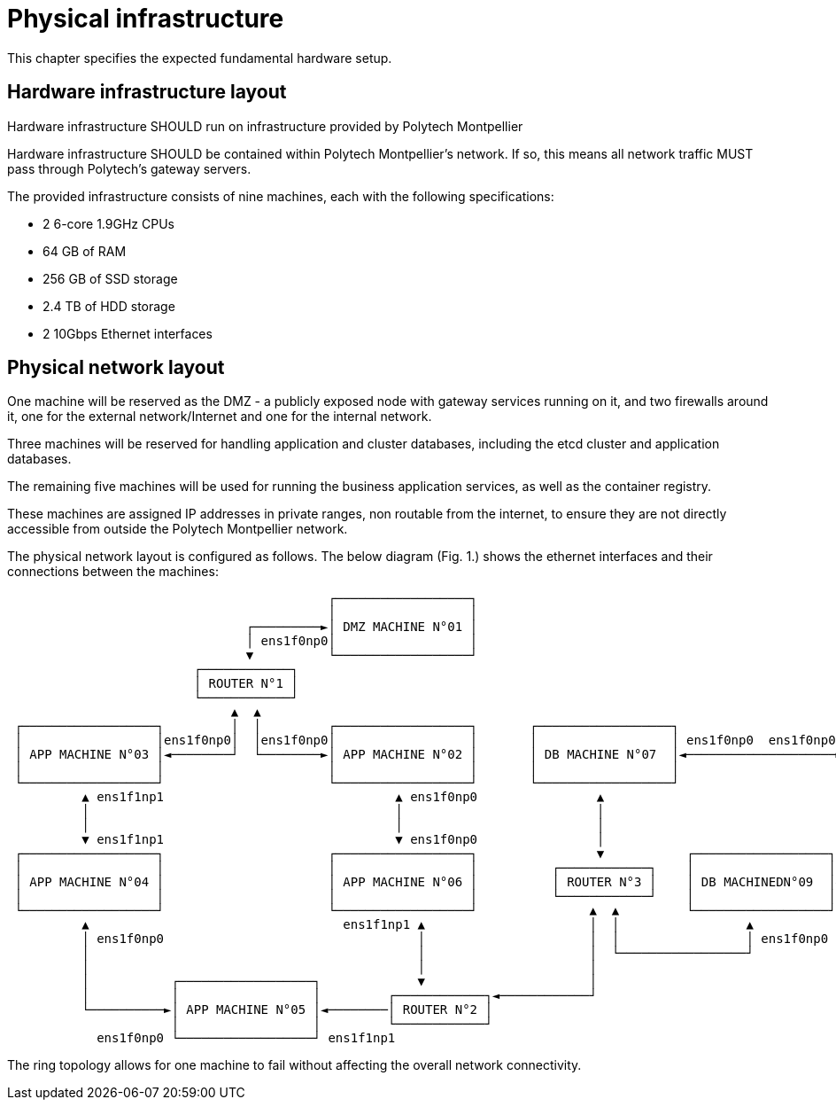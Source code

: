 = Physical infrastructure

This chapter specifies the expected fundamental hardware setup.

== Hardware infrastructure layout

Hardware infrastructure SHOULD run on infrastructure provided by Polytech Montpellier

Hardware infrastructure SHOULD be contained within Polytech Montpellier's network. If so, this means all network traffic MUST pass through Polytech's gateway servers.

The provided infrastructure consists of nine machines, each with the following specifications:

- 2 6-core 1.9GHz CPUs
- 64 GB of RAM
- 256 GB of SSD storage
- 2.4 TB of HDD storage
- 2 10Gbps Ethernet interfaces

== Physical network layout

One machine will be reserved as the DMZ - a publicly exposed node with gateway services running on it, and two firewalls around it, one for the external network/Internet and one for the internal network.

Three machines will be reserved for handling application and cluster databases, including the etcd cluster and application databases.

The remaining five machines will be used for running the business application services, as well as the container registry.

These machines are assigned IP addresses in private ranges, non routable from the internet, to ensure they are not directly accessible from outside the Polytech Montpellier network.

The physical network layout is configured as follows. The below diagram (Fig. 1.) shows the ethernet interfaces and their connections between the machines:

```plaintext
                                           ┌──────────────────┐
                                           │                  │
                                ┌─────────►│ DMZ MACHINE N°01 │
                                │ ens1f0np0│                  │
                                ▼          └──────────────────┘
                         ┌────────────┐
                         │ ROUTER N°1 │
                         └────────────┘
                              ▲  ▲
 ┌──────────────────┐         │  │         ┌──────────────────┐       ┌──────────────────┐                      ┌──────────────────┐
 │                  │ens1f0np0│  │ens1f0np0│                  │       │                  │ ens1f0np0  ens1f0np0 │                  │
 │ APP MACHINE N°03 │◄────────┘  └────────►│ APP MACHINE N°02 │       │ DB MACHINE N°07  │◄────────────────────►│ DB MACHINEDN°08  │
 │                  │                      │                  │       │                  │                      │                  │
 └──────────────────┘                      └──────────────────┘       └──────────────────┘                      └──────────────────┘
          ▲ ens1f1np1                               ▲ ens1f0np0                ▲                                          ▲
          │                                         │                          │                                          │ ens1f1np1
          │                                         │                          │                                          │
          ▼ ens1f1np1                               ▼ ens1f0np0                │                                          │
 ┌──────────────────┐                      ┌──────────────────┐                ▼           ┌──────────────────┐           │
 │                  │                      │                  │          ┌────────────┐    │                  │           │
 │ APP MACHINE N°04 │                      │ APP MACHINE N°06 │          │ ROUTER N°3 │    │ DB MACHINEDN°09  │◄──────────┘
 │                  │                      │                  │          └────────────┘    │                  │
 └──────────────────┘                      └──────────────────┘               ▲  ▲         └──────────────────┘ ens1f1np1
          ▲                                  ens1f1np1 ▲                      │  │                 ▲
          │ ens1f0np0                                  │                      │  │                 │ ens1f0np0
          │                                            │                      │  └─────────────────┘
          │                                            │                      │
          │           ┌──────────────────┐             ▼                      │
          │           │                  │         ┌────────────┐◄────────────┘
          └──────────►│ APP MACHINE N°05 │◄────────│ ROUTER N°2 │
                      │                  │         └────────────┘
            ens1f0np0 └──────────────────┘ ens1f1np1
```

The ring topology allows for one machine to fail without affecting the overall network connectivity.
